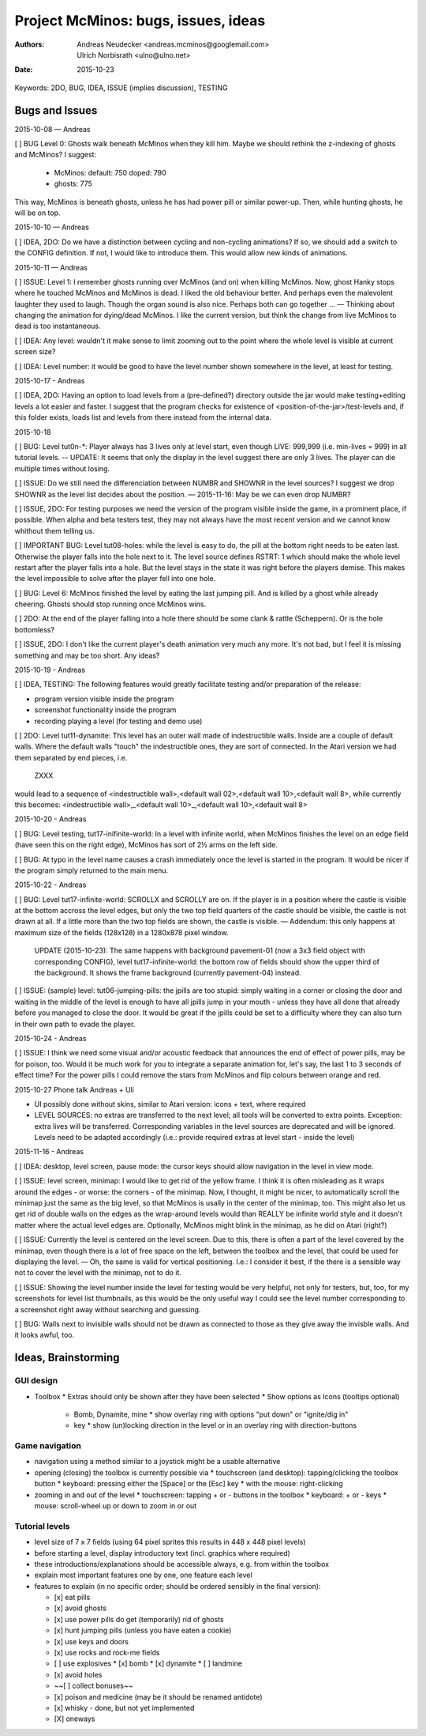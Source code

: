 ====================================
Project McMinos: bugs, issues, ideas
====================================

:Authors:
  Andreas Neudecker <andreas.mcminos@googlemail.com>,
  Ulrich Norbisrath <ulno@ulno.net>

:Date: 2015-10-23


Keywords: 2DO, BUG, IDEA, ISSUE (implies discussion), TESTING


Bugs and Issues
================================================================================

2015-10-08 — Andreas

[ ] BUG Level 0: Ghosts walk beneath McMinos when they kill him. Maybe we should rethink the z-indexing of ghosts and McMinos? I suggest:

  * McMinos:
    default: 750
    doped:   790
  * ghosts:  775

This way, McMinos is beneath ghosts, unless he has had power pill or similar power-up. Then, while hunting ghosts, he will be on top.


2015-10-10 — Andreas

[ ] IDEA, 2DO: Do we have a distinction between cycling and non-cycling animations? If so, we should add a switch to the CONFIG definition. If not, I would like to introduce them. This would allow new kinds of animations.


2015-10-11 — Andreas

[ ] ISSUE: Level 1: I remember ghosts running over McMinos (and on) when killing McMinos. Now, ghost Hanky stops where he touched McMinos and McMinos is dead. I liked the old behaviour better. And perhaps even the malevolent laughter they used to laugh. Though the organ sound is also nice. Perhaps both can go together ... — Thinking about changing the animation for dying/dead McMinos. I like the current version, but think the change from live McMinos to dead is too instantaneous.

[ ] IDEA: Any level: wouldn't it make sense to limit zooming out to the point where the whole level is visible at current screen size?

[ ] IDEA: Level number: it would be good to have the level number shown somewhere in the level, at least for testing.


2015-10-17 - Andreas

[ ] IDEA, 2DO: Having an option to load levels from a (pre-defined?) directory outside the jar would make testing+editing levels a lot easier and faster. I suggest that the program checks for existence of <position-of-the-jar>/test-levels and, if this folder exists, loads list and levels from there instead from the internal data.

2015-10-18

[ ] BUG: Level tut0n-*: Player always has 3 lives only at level start, even though LIVE: 999,999 (i.e. min-lives = 999) in all tutorial levels. -- UPDATE: It seems that only the display in the level suggest there are only 3 lives. The player can die multiple times without losing.

[ ] ISSUE: Do we still need the differenciation between NUMBR and SHOWNR in the level sources? I suggest we drop SHOWNR as the level list decides about the position. — 2015-11-16: May be we can even drop NUMBR?

[ ] ISSUE, 2DO: For testing purposes we need the version of the program visible inside the game, in a prominent place, if possible. When alpha and beta testers test, they may not always have the most recent version and we cannot know whithout them telling us.

[ ] IMPORTANT BUG: Level tut08-holes: while the level is easy to do, the pill at the bottom right needs to be eaten last. Otherwise the player falls into the hole next to it. The level source defines RSTRT: 1 which should make the whole level restart after the player falls into a hole. But the level stays in the state it was right before the players demise. This makes the level impossible to solve after the player fell into one hole.

[ ] BUG: Level 6: McMinos finished the level by eating the last jumping pill. And is killed by a ghost while already cheering. Ghosts should stop running once McMinos wins.

[ ] 2DO: At the end of the player falling into a hole there should be some clank & rattle (Scheppern). Or is the hole bottomless?

[ ] ISSUE, 2DO: I don't like the current player's death animation very much any more. It's not bad, but I feel it is missing something and may be too short. Any ideas?


2015-10-19 - Andreas

[ ] IDEA, TESTING: The following features would greatly facilitate testing and/or preparation of the release:

* program version visible inside the program

* screenshot functionality inside the program

* recording playing a level (for testing and demo use)

[ ] 2DO: Level tut11-dynamite: This level has an outer wall made of indestructible walls. Inside are a couple of default walls. Where the default walls "touch" the indestructible ones, they are sort of connected. In the Atari version we had them separated by end pieces, i.e.

  ZXXX

would lead to a sequence of <indestructible wall>,<default wall 02>,<default wall 10>,<default wall 8>, while currently this becomes:
<indestructible wall>,_<default wall 10>_,<default wall 10>,<default wall 8>


2015-10-20 - Andreas

[ ] BUG: Level testing, tut17-inifinite-world: In a level with infinite world, when McMinos finishes the level on an edge field (have seen this on the right edge), McMinos has sort of 2½ arms on the left side.

[ ] BUG: At typo in the level name causes a crash immediately once the level is started in the program. It would be nicer if the program simply returned to the main menu.

2015-10-22 - Andreas

[ ] BUG: Level tut17-infinite-world: SCROLLX and SCROLLY are on. If the player is in a position where the castle is visible at the bottom accross the level edges, but only the two top field quarters of the castle should be visible, the castle is not drawn at all. If a little more than the two top fields are shown, the castle is visible. — Addendum: this only happens at maximum size of the fields (128x128) in a 1280x878 pixel window.

  UPDATE (2015-10-23): The same happens with background pavement-01 (now a 3x3 field object with corresponding CONFIG), level tut17-infinite-world: the bottom row of fields should show the upper third of the background. It shows the frame background (currently pavement-04) instead.

[ ] ISSUE: (sample) level: tut06-jumping-pills: the jpills are too stupid: simply waiting in a corner or closing the door and waiting in the middle of the level is enough to have all jpills jump in your mouth - unless they have all done that already before you managed to close the door. It would be great if the jpills could be set to a difficulty where they can also turn in their own path to evade the player.

2015-10-24 - Andreas

[ ] ISSUE: I think we need some visual and/or acoustic feedback that announces the end of effect of power pills, may be for poison, too. Would it be much work for you to integrate a separate animation for, let's say, the last 1 to 3 seconds of effect time? For the power pills I could remove the stars from McMinos and flip colours between orange and red.


2015-10-27 Phone talk Andreas + Uli

* UI possibly done without skins, similar to Atari version: icons + text, where required
* LEVEL SOURCES: no extras are transferred to the next level; all tools will be converted to extra points. Exception: extra lives will be transferred. Corresponding variables in the level sources are deprecated and will be ignored. Levels need to be adapted accordingly (i.e.: provide required extras at level start - inside the level)


2015-11-16 - Andreas

[ ] IDEA: desktop, level screen, pause mode: the cursor keys should allow navigation in the level in view mode.

[ ] ISSUE: level screen, minimap: I would like to get rid of the yellow frame. I think it is often misleading as it wraps around the edges - or worse: the corners - of the minimap. Now, I thought, it might be nicer, to automatically scroll the minimap just the same as the big level, so that McMinos is usally in the center of the minimap, too. This might also let us get rid of double walls on the edges as the wrap-around levels would than REALLY be infinite world style and it doesn't matter where the actual level edges are. Optionally, McMinos might blink in the minimap, as he did on Atari (right?)

[ ] ISSUE: Currently the level is centered on the level screen. Due to this, there is often a part of the level covered by the minimap, even though there is a lot of free space on the left, between the toolbox and the level, that could be used for displaying the level. — Oh, the same is valid for vertical positioning. I.e.: I consider it best, if the there is a sensible way not to cover the level with the minimap, not to do it.

[ ] ISSUE: Showing the level number inside the level for testing would be very helpful, not only for testers, but, too, for my screenshots for level list thumbnails, as this would be the only useful way I could see the level number corresponding to a screenshot right away without searching and guessing.

[ ] BUG: Walls next to invisible walls should not be drawn as connected to those as they give away the invisble walls. And it looks awful, too.


Ideas, Brainstorming
================================================================================

GUI design
----------

* Toolbox
  * Extras should only be shown after they have been selected
  * Show options as Icons (tooltips optional)
    * Bomb, Dynamite, mine
      * show overlay ring with options "put down" or "ignite/dig in"
    * key
      * show (un)locking direction in the level or in an overlay ring with direction-buttons


Game navigation
---------------

* navigation using a method similar to a joystick might be a usable alternative
* opening (closing) the toolbox is currently possible via
  * touchscreen (and desktop): tapping/clicking the toolbox button
  * keyboard: pressing either the [Space] or the [Esc] key
  * with the mouse: right-clicking
* zooming in and out of the level
  * touchscreen: tapping + or - buttons in the toolbox
  * keyboard: + or - keys
  * mouse: scroll-wheel up or down to zoom in or out


Tutorial levels
---------------

* level size of 7 x 7 fields (using 64 pixel sprites this results in 448 x 448 pixel levels)
* before starting a level, display introductory text (incl. graphics where required)
* these introductions/explanations should be accessible always, e.g. from within the toolbox
* explain most important features one by one, one feature each level
* features to explain (in no specific order; should be ordered sensibly in the final version):

  * [x] eat pills
  * [x] avoid ghosts
  * [x] use power pills do get (temporarily) rid of ghosts
  * [x] hunt jumping pills (unless you have eaten a cookie)
  * [x] use keys and doors
  * [x] use rocks and rock-me fields
  * [ ] use explosives
    * [x] bomb
    * [x] dynamite
    * [ ] landmine
  * [x] avoid holes
  * ~~[ ] collect bonuses~~
  * [x] poison and medicine (may be it should be renamed antidote)
  * [x] whisky - done, but not yet implemented
  * [X] oneways
